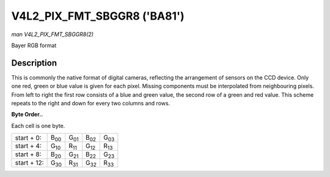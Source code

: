 
.. _V4L2-PIX-FMT-SBGGR8:

============================
V4L2_PIX_FMT_SBGGR8 ('BA81')
============================

*man V4L2_PIX_FMT_SBGGR8(2)*

Bayer RGB format


Description
===========

This is commonly the native format of digital cameras, reflecting the arrangement of sensors on the CCD device. Only one red, green or blue value is given for each pixel. Missing
components must be interpolated from neighbouring pixels. From left to right the first row consists of a blue and green value, the second row of a green and red value. This scheme
repeats to the right and down for every two columns and rows.

**Byte Order..**

Each cell is one byte.



.. table::

    +--------------------------------------+--------------------------------------+--------------------------------------+--------------------------------------+--------------------------------------+
    | start + 0:                           | B\ :sub:`00`                         | G\ :sub:`01`                         | B\ :sub:`02`                         | G\ :sub:`03`                         |
    +--------------------------------------+--------------------------------------+--------------------------------------+--------------------------------------+--------------------------------------+
    | start + 4:                           | G\ :sub:`10`                         | R\ :sub:`11`                         | G\ :sub:`12`                         | R\ :sub:`13`                         |
    +--------------------------------------+--------------------------------------+--------------------------------------+--------------------------------------+--------------------------------------+
    | start + 8:                           | B\ :sub:`20`                         | G\ :sub:`21`                         | B\ :sub:`22`                         | G\ :sub:`23`                         |
    +--------------------------------------+--------------------------------------+--------------------------------------+--------------------------------------+--------------------------------------+
    | start + 12:                          | G\ :sub:`30`                         | R\ :sub:`31`                         | G\ :sub:`32`                         | R\ :sub:`33`                         |
    +--------------------------------------+--------------------------------------+--------------------------------------+--------------------------------------+--------------------------------------+



